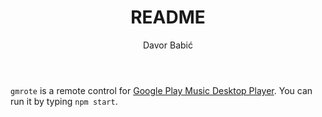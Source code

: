#+TITLE: README
#+AUTHOR: Davor Babić

[[./screenshot.png]]

=gmrote= is a remote control for [[https://www.googleplaymusicdesktopplayer.com/][Google Play Music Desktop Player]]. You
can run it by typing =npm start=.
